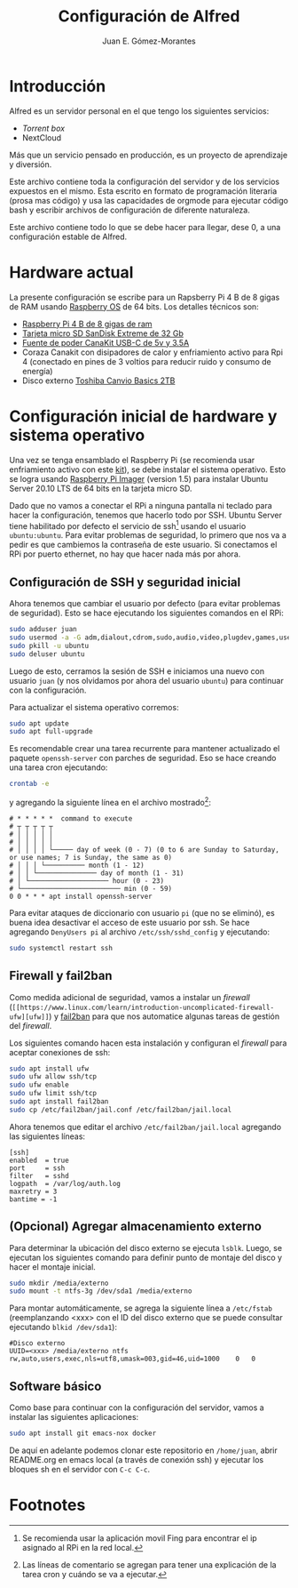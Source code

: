#+author: Juan E. Gómez-Morantes
#+title: Configuración de Alfred

* Introducción
Alfred es un servidor personal en el que tengo los siguientes servicios:
+ [[Torrent box]]
+ NextCloud

Más que un servicio pensado en producción, es un proyecto de aprendizaje y diversión.

Este archivo contiene toda la configuración del servidor y de los servicios expuestos en el mismo. Esta escrito en formato de programación literaria (prosa mas código) y usa las capacidades de orgmode para ejecutar código bash y escribir archivos de configuración de diferente naturaleza.

Este archivo contiene todo lo que se debe hacer para llegar, dese 0, a una configuración estable de Alfred.

* Hardware actual
La presente configuración se escribe para un Rapsberry Pi 4 B de 8 gigas de RAM usando [[https://www.raspberrypi.org/software/][Raspberry OS]] de 64 bits. Los detalles técnicos son:
+ [[https://amzn.to/39xcN6Z][Raspberry Pi 4 B de 8 gigas de ram]]
+ [[https://amzn.to/3oLoywQ][Tarjeta micro SD SanDisk Extreme de 32 Gb]]
+ [[https://amzn.to/38Jhg7o][Fuente de poder CanaKit USB-C de 5v y 3.5A]]
+ Coraza Canakit con disipadores de calor y enfriamiento activo para Rpi 4 (conectado en pines de 3 voltios para reducir ruido y consumo de energía)
+ Disco externo [[https://amzn.to/3bH5Anq][Toshiba Canvio Basics 2TB]]

* Configuración inicial de hardware y sistema operativo
Una vez se tenga ensamblado el Raspberry Pi (se recomienda usar enfriamiento activo con este [[https://amzn.to/3nLv2dX][kit]]), se debe instalar el sistema operativo. Esto se logra usando [[https://www.raspberrypi.org/software/][Raspberry Pi Imager]] (version 1.5) para instalar Ubuntu Server 20.10 LTS de 64 bits en la tarjeta micro SD.

Dado que no vamos a conectar el RPi a ninguna pantalla ni teclado para hacer la configuración, tenemos que hacerlo todo por SSH. Ubuntu Server tiene habilitado por defecto el servicio de ssh[fn:1] usando el usuario ~ubuntu:ubuntu~. Para evitar problemas de seguridad, lo primero que nos va a pedir es que cambiemos la contraseña de este usuario. Si conectamos el RPi por puerto ethernet, no hay que hacer nada más por ahora.

** Configuración de SSH y seguridad inicial
Ahora tenemos que cambiar el usuario por defecto (para evitar problemas de seguridad). Esto se hace ejecutando los siguientes comandos en el RPi:

#+begin_src sh
sudo adduser juan
sudo usermod -a -G adm,dialout,cdrom,sudo,audio,video,plugdev,games,users,input,netdev juan
sudo pkill -u ubuntu
sudo deluser ubuntu
#+end_src

Luego de esto, cerramos la sesión de SSH e iniciamos una nuevo con usuario ~juan~ (y nos olvidamos por ahora del usuario ~ubuntu~) para continuar con la configuración.

Para actualizar el sistema operativo corremos:

#+begin_src sh
sudo apt update
sudo apt full-upgrade
#+end_src

Es recomendable crear una tarea recurrente para mantener actualizado el paquete ~openssh-server~ con parches de seguridad. Eso se hace creando una tarea cron ejecutando:

#+begin_src sh
crontab -e 
#+end_src

y agregando la siguiente línea en el archivo mostrado[fn:2]:
#+begin_src
# * * * * *  command to execute
# ┬ ┬ ┬ ┬ ┬
# │ │ │ │ │
# │ │ │ │ │
# │ │ │ │ └───── day of week (0 - 7) (0 to 6 are Sunday to Saturday, or use names; 7 is Sunday, the same as 0)
# │ │ │ └────────── month (1 - 12)
# │ │ └─────────────── day of month (1 - 31)
# │ └──────────────────── hour (0 - 23)
# └───────────────────────── min (0 - 59)
0 0 * * * apt install openssh-server
#+end_src

Para evitar ataques de diccionario con usuario ~pi~ (que no se eliminó), es buena idea desactivar el acceso de este usuario por ssh. Se hace agregando ~DenyUsers pi~ al archivo ~/etc/ssh/sshd_config~ y ejecutando:

#+begin_src sh
sudo systemctl restart ssh
#+end_src

** Firewall y fail2ban
Como medida adicional de seguridad, vamos a instalar un /firewall/ (~[[https://www.linux.com/learn/introduction-uncomplicated-firewall-ufw][ufw]]~) y [[https://www.fail2ban.org/][fail2ban]] para que nos automatice algunas tareas de gestión del /firewall/.

Los siguientes comando hacen esta instalación y configuran el /firewall/ para aceptar conexiones de ssh:

#+begin_src sh
sudo apt install ufw
sudo ufw allow ssh/tcp
sudo ufw enable
sudo ufw limit ssh/tcp
sudo apt install fail2ban
sudo cp /etc/fail2ban/jail.conf /etc/fail2ban/jail.local
#+end_src

Ahora tenemos que editar el archivo ~/etc/fail2ban/jail.local~ agregando las siguientes líneas:
#+begin_src 
[ssh]
enabled  = true
port     = ssh
filter   = sshd
logpath  = /var/log/auth.log
maxretry = 3
bantime = -1
#+end_src

** (Opcional) Agregar almacenamiento externo
Para determinar la ubicación del disco externo se ejecuta ~lsblk~. Luego, se ejecutan los siguientes comando para definir punto de montaje del disco y hacer el montaje inicial.
#+begin_src sh
sudo mkdir /media/externo
sudo mount -t ntfs-3g /dev/sda1 /media/externo
#+end_src

Para montar automáticamente, se agrega la siguiente línea a ~/etc/fstab~ (reemplanzando <xxx> con el ID del disco externo que se puede consultar ejecutando ~blkid /dev/sda1~):
#+begin_src
#Disco externo
UUID=<xxx> /media/externo ntfs rw,auto,users,exec,nls=utf8,umask=003,gid=46,uid=1000    0   0
#+end_src

** Software básico
Como base para continuar con la configuración del servidor, vamos a instalar las siguientes aplicaciones:
#+begin_src sh
sudo apt install git emacs-nox docker
#+end_src

De aquí en adelante podemos clonar este repositorio en ~/home/juan~, abrir README.org en emacs local (a través de conexión ssh) y ejecutar los bloques sh en el servidor con ~C-c C-c~.


* Footnotes

[fn:2] Las líneas de comentario se agregan para tener una explicación de la tarea cron y cuándo se va a ejecutar. 

[fn:1] Se recomienda usar la aplicación movil Fing para encontrar el ip asignado al RPi en la red local. 
